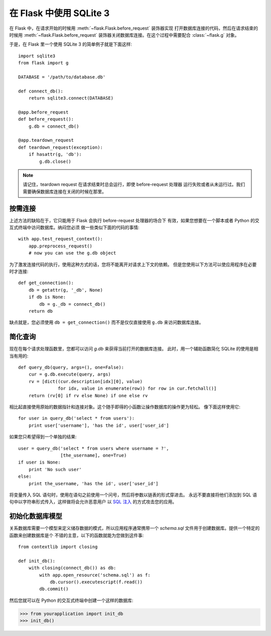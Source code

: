 .. _sqlite3:

在 Flask 中使用 SQLite 3
=========================

在 Flask 中，在请求开始的时候用 :meth:`~flask.Flask.before_request` 装饰器实现
打开数据库连接的代码，然后在请求结束的时候用 :meth:`~flask.Flask.before_request`
装饰器关闭数据库连接。在这个过程中需要配合 :class:`~flask.g` 对象。

于是，在 Flask 里一个使用 SQLite 3 的简单例子就是下面这样::

    import sqlite3
    from flask import g

    DATABASE = '/path/to/database.db'

    def connect_db():
        return sqlite3.connect(DATABASE)

    @app.before_request
    def before_request():
        g.db = connect_db()

    @app.teardown_request
    def teardown_request(exception):
        if hasattr(g, 'db'):
            g.db.close()

.. note::

   请记住，teardown request 在请求结束时总会运行，即使 before-request 处理器
   运行失败或者从未运行过。我们需要确保数据库连接在关闭的时候在那里。

按需连接
-----------------

上述方法的缺陷在于，它只能用于 Flask 会执行 before-request 处理器的场合下
有效，如果您想要在一个脚本或者 Python 的交互式终端中访问数据库。纳闷您必须
做一些类似下面的代码的事情::

    with app.test_request_context():
        app.preprocess_request()
        # now you can use the g.db object

为了激发连接代码的执行，使用这种方式的话，您将不能离开对请求上下文的依赖。
但是您使用以下方法可以使应用程序在必要时才连接::

    def get_connection():
        db = getattr(g, '_db', None)
        if db is None:
            db = g._db = connect_db()
        return db

缺点就是，您必须使用 ``db = get_connection()`` 而不是仅仅直接使用 ``g.db`` 
来访问数据库连接。

.. _easy-querying:

简化查询
-------------

现在在每个请求处理函数里，您都可以访问 `g.db` 来获得当前打开的数据库连接。
此时，用一个辅助函数简化 SQLite 的使用是相当有用的::

    def query_db(query, args=(), one=False):
        cur = g.db.execute(query, args)
        rv = [dict((cur.description[idx][0], value)
                   for idx, value in enumerate(row)) for row in cur.fetchall()]
        return (rv[0] if rv else None) if one else rv

相比起直接使用原始的数据指针和连接对象。这个随手即得的小函数让操作数据库的操作更为轻松。
像下面这样使用它::

    for user in query_db('select * from users'):
        print user['username'], 'has the id', user['user_id']

如果您只希望得到一个单独的结果::

    user = query_db('select * from users where username = ?',
                    [the_username], one=True)
    if user is None:
        print 'No such user'
    else:
        print the_username, 'has the id', user['user_id']

将变量传入 SQL 语句时，使用在语句之前使用一个问号，然后将参数以链表的形式穿进去。
永远不要直接将他们添加到 SQL 语句中以字符串形式传入，这样做将会允许恶意用户
以 `SQL 注入 <http://en.wikipedia.org/wiki/SQL_injection>`_ 的方式攻击您的应用。

初始化数据库模型
-----------------

关系数据库需要一个模型来定义储存数据的模式，所以应用程序通常携带一个
`schema.sql` 文件用于创建数据库。提供一个特定的函数来创建数据库是个
不错的主意，以下的函数就能为您做到这件事::

    from contextlib import closing
    
    def init_db():
        with closing(connect_db()) as db:
            with app.open_resource('schema.sql') as f:
                db.cursor().executescript(f.read())
            db.commit()

然后您就可以在 Python 的交互式终端中创建一个这样的数据库:

>>> from yourapplication import init_db
>>> init_db()
